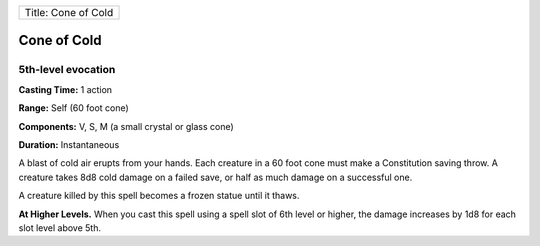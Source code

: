 +-----------------------+
| Title: Cone of Cold   |
+-----------------------+

Cone of Cold
------------

5th-level evocation
^^^^^^^^^^^^^^^^^^^

**Casting Time:** 1 action

**Range:** Self (60 foot cone)

**Components:** V, S, M (a small crystal or glass cone)

**Duration:** Instantaneous

A blast of cold air erupts from your hands. Each creature in a 60 foot
cone must make a Constitution saving throw. A creature takes 8d8 cold
damage on a failed save, or half as much damage on a successful one.

A creature killed by this spell becomes a frozen statue until it thaws.

**At Higher Levels.** When you cast this spell using a spell slot of 6th
level or higher, the damage increases by 1d8 for each slot level above
5th.
